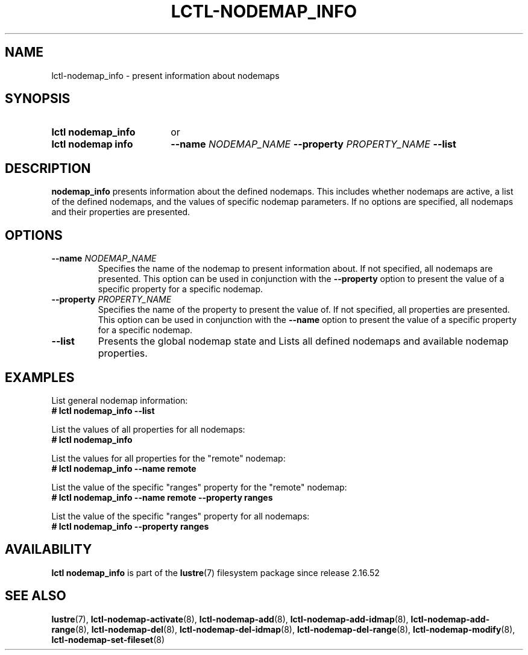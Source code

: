 .TH LCTL-NODEMAP_INFO 8 2025-03-10 Lustre "Lustre Configuration Utilities"
.SH NAME
lctl-nodemap_info \- present information about nodemaps
.SH SYNOPSIS
.SY "lctl nodemap_info"
or
.SY "lctl nodemap info"
.BI --name " NODEMAP_NAME"
.BI --property " PROPERTY_NAME"
.B --list
.YS
.SH DESCRIPTION
.B nodemap_info
presents information about the defined nodemaps. This includes whether nodemaps
are active, a list of the defined nodemaps, and the values of specific nodemap
parameters. If no options are specified, all nodemaps and their properties
are presented.
.SH OPTIONS
.TP
.BI --name " NODEMAP_NAME"
Specifies the name of the nodemap to present information about. If not
specified, all nodemaps are presented. This option can be used in conjunction
with the
.B --property
option to present the value of a specific property for a specific nodemap.
.TP
.BI --property " PROPERTY_NAME"
Specifies the name of the property to present the value of. If not specified,
all properties are presented. This option can be used in conjunction with the
.B --name
option to present the value of a specific property for a specific nodemap.
.TP
.B --list
Presents the global nodemap state and Lists all defined nodemaps and available
nodemap properties.
.SH EXAMPLES
List general nodemap information:
.EX
.B # lctl nodemap_info --list
.EE
.PP
List the values of all properties for all nodemaps:
.EX
.B # lctl nodemap_info
.EE
.PP
List the values for all properties for the "remote" nodemap:
.EX
.B # lctl nodemap_info --name remote
.EE
.PP
List the value of the specific "ranges" property for the "remote" nodemap:
.EX
.B # lctl nodemap_info --name remote --property ranges
.EE
.PP
List the value of the specific "ranges" property for all nodemaps:
.EX
.B # lctl nodemap_info --property ranges
.EE
.SH AVAILABILITY
.B lctl nodemap_info
is part of the
.BR lustre (7)
filesystem package since release 2.16.52
.\" Added in commit v2.16.52_105_g03b41c3
.SH SEE ALSO
.BR lustre (7),
.BR lctl-nodemap-activate (8),
.BR lctl-nodemap-add (8),
.BR lctl-nodemap-add-idmap (8),
.BR lctl-nodemap-add-range (8),
.BR lctl-nodemap-del (8),
.BR lctl-nodemap-del-idmap (8),
.BR lctl-nodemap-del-range (8),
.BR lctl-nodemap-modify (8),
.BR lctl-nodemap-set-fileset (8)
